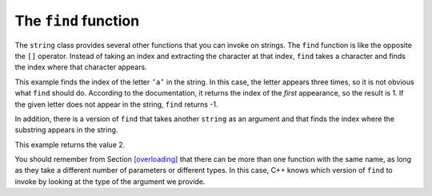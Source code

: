 The ``find`` function
---------------------

The ``string`` class provides several other functions that you can
invoke on strings. The ``find`` function is like the opposite the ``[]``
operator. Instead of taking an index and extracting the character at
that index, ``find`` takes a character and finds the index where that
character appears.


.. activecode:: seveneight
  :language: cpp
  :caption: The find function

  Take a look at the active code below, which uses the ``find`` function to find
  the character ``'a'`` in ``fruit`` and ``dessert``.
  ~~~~
  #include <iostream>
  using namespace std;

  int main() {
      string fruit = "banana";
      int index = fruit.find('a');
      cout << index << endl;
      string dessert = "pudding";
      int another_index = fruit.find('a');
      cout << another_index << endl;
  }

This example finds the index of the letter ``’a’`` in the string. In
this case, the letter appears three times, so it is not obvious what
``find`` should do. According to the documentation, it returns the index
of the *first* appearance, so the result is 1. If the given letter does
not appear in the string, ``find`` returns -1.

In addition, there is a version of ``find`` that takes another
``string`` as an argument and that finds the index where the substring
appears in the string. 

.. activecode:: sevennine
  :language: cpp
  :caption: The find function

  The active code below finds the starting index of ``"nan"`` in ``fruit``.

  #include <iostream>
  using namespace std;

  int main() {
      string fruit = "banana";
      int index = fruit.find("nan");
      cout << index;
  }

This example returns the value 2.

You should remember from Section `[overloading] <#overloading>`__ that
there can be more than one function with the same name, as long as they
take a different number of parameters or different types. In this case,
C++ knows which version of ``find`` to invoke by looking at the type of
the argument we provide.

.. clickablearea:: find_function_1
    :question: Click on the name of each variable that had been initialized with the value of 0.
    :iscode:
    :feedback: Remember that the index of a string begins at 0, not 1.

    :click-incorrect:def main() {::endclick:
        :click-incorrect:string fruit = "apple";:endclick:
        int:click-incorrect: index_a :endclick:= fruit.find('e');
        int:click-correct: index_b :endclick:= fruit.find("app");
        int:click-correct: index_c :endclick:= fruit.find('a');
        int:click-incorrect: index_d :endclick:= fruit.find('l');
    }

.. parsonsprob:: find_function_2
   :numbered: left
   :adaptive:

   Construct a block of code that correctly finds and prints where the first "B" is in the string. Declare ``city`` before ``index``.
   -----
   int main() {

      string city = "New Baltimore";

      string city = "New Baltimore" #distractor

      int index;

      index = city.find('B');

      index = city.find(B); #distractor

      index = city.find('b'); #distractor

      cout << index << endl;

   }
